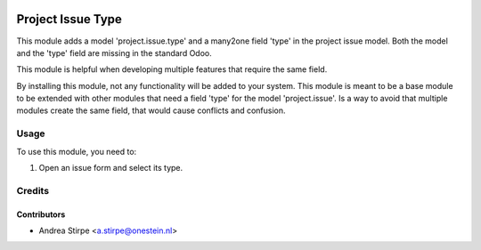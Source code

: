 .. image:: https://img.shields.io/badge/licence-AGPL--3-blue.svg
   :target: http://www.gnu.org/licenses/agpl-3.0-standalone.html
   :alt: License: AGPL-3

==================
Project Issue Type
==================

This module adds a model 'project.issue.type' and a many2one field 'type'
in the project issue model. Both the model and the 'type' field are missing
in the standard Odoo.

This module is helpful when developing multiple features that require
the same field.

By installing this module, not any functionality will be added to your system.
This module is meant to be a base module to be extended with other modules that
need a field 'type' for the model 'project.issue'.
Is a way to avoid that multiple modules create the same field, that would cause
conflicts and confusion.


Usage
=====

To use this module, you need to:

#. Open an issue form and select its type.


Credits
=======

Contributors
------------

* Andrea Stirpe <a.stirpe@onestein.nl>
